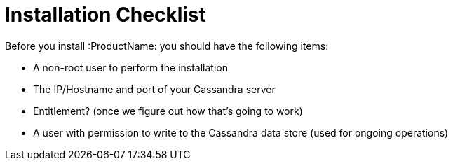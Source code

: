[[installation_checklist]]
= Installation Checklist

Before you install :ProductName: you should have the following items:

////
QUESTION - What specific permissions does this user need?
////
* A non-root user to perform the installation
* The IP/Hostname and port of your Cassandra server
* Entitlement?  (once we figure out how that’s going to work)
* A user with permission to write to the Cassandra data store
(used for ongoing operations)
